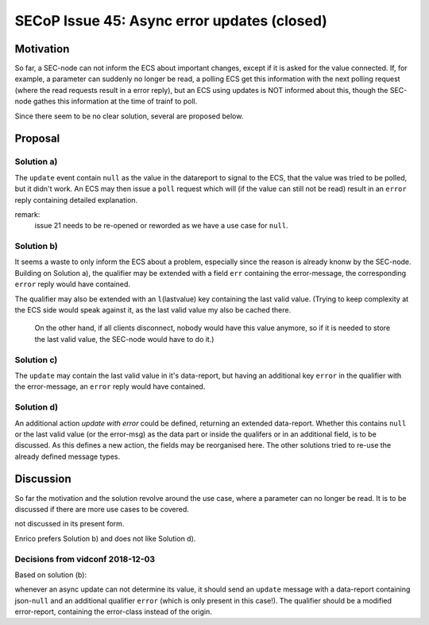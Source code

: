 SECoP Issue 45: Async error updates (closed)
============================================

Motivation
----------

So far, a SEC-node can not inform the ECS about important changes, except if it is asked for the value connected.
If, for example, a parameter can suddenly no longer be read, a polling ECS get this information with the next polling request
(where the read requests result in a error reply), but an ECS using updates is NOT informed about this, though the
SEC-node gathes this information at the time of trainf to poll.

Since there seem to be no clear solution, several are proposed below.

Proposal
--------

Solution a)
+++++++++++

The ``update`` event contain ``null`` as the value in the datareport to signal to the ECS, that the value was tried to be polled,
but it didn't work. An ECS may then issue a ``poll`` request which will (if the value can still not be read)
result in an ``error`` reply containing detailed explanation.

remark:
  issue 21 needs to be re-opened or reworded as we have a use case for ``null``.

Solution b)
+++++++++++

It seems a waste to only inform the ECS about a problem, especially since the reason is already knonw by the SEC-node.
Building on Solution a), the qualifier may be extended with a field ``err`` containing the error-message, the
corresponding ``error`` reply would have contained.

The qualifier may also be extended with an ``l``\ (lastvalue) key containing the last valid value.
(Trying to keep complexity at the ECS side would speak against it, as the last valid value my also be cached there.
 On the other hand, if all clients disconnect, nobody would have this value anymore, so if it is needed to store the last valid value, the SEC-node would have to do it.)

Solution c)
+++++++++++

The ``update`` may contain the last valid value in it's data-report, but having an additional key ``error`` in the qualifier with the error-message, an ``error`` reply would have contained.

Solution d)
+++++++++++
An additional action `update with error` could be defined, returning an extended data-report.
Whether this contains ``null`` or the last valid value (or the error-msg) as the data part or inside the qualifers or in an additional field,
is to be discussed.
As this defines a new action, the fields may be reorganised here. The other solutions tried to re-use the already defined message types.


Discussion
----------
So far the motivation and the solution revolve around the use case, where a parameter can no longer be read.
It is to be discussed if there are more use cases to be covered.

not discussed in its present form.

Enrico prefers Solution b) and does not like Solution d).

Decisions from vidconf 2018-12-03
+++++++++++++++++++++++++++++++++

Based on solution (b):

whenever an async update can not determine its value, it should send an ``update`` message with a data-report containing json-``null`` and an additional qualifier ``error`` (which is only present in this case!).
The qualifier should be a modified error-report, containing the error-class instead of the origin.
